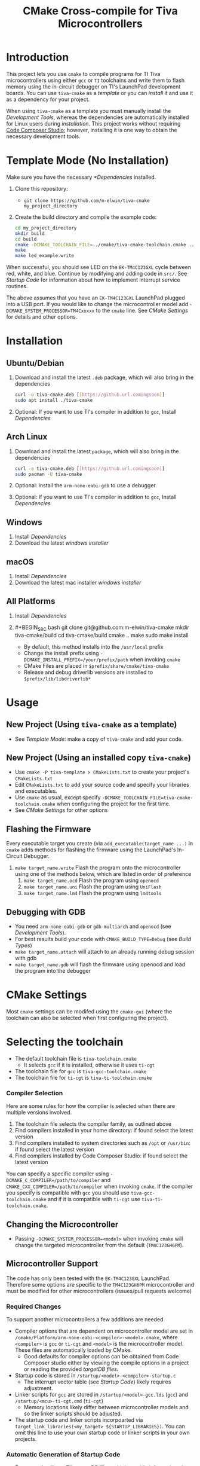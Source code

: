 #+TITLE: CMake Cross-compile for Tiva Microcontrollers
* Introduction
This project lets you use ~cmake~ to compile programs for TI Tiva microcontrollers using either ~gcc~ or ~TI~ toolchains and
write them to flash memory using the in-circuit debugger on TI's LaunchPad development boards.
You can use ~tiva-cmake~ as a [[*Template Mode (No Installation)][template]] or you can [[*Installation][install]] it and use it as a dependency for your project.

When using ~tiva-cmake~ as a template you must manually install the [[*Development Tools][Development Tools]], whereas the dependencies are automatically installed
for Linux users during [[*Installation][installation]]. This project works without requiring [[https://www.ti.com/tool/CCSTUDIO][Code Composer Studio]];
however, installing it is one way to obtain the necessary development tools.

* Template Mode (No Installation)
Make sure you have the necessary [[*Dependencies]] installed. 

1. Clone this repository:
   - ~git clone https://github.com/m-elwin/tiva-cmake my_project_directory~
2. Create the build directory and compile the example code:
   #+BEGIN_SRC bash
   cd my_project_directory
   mkdir build
   cd build
   cmake -DCMAKE_TOOLCHAIN_FILE=../cmake/tiva-cmake-toolchain.cmake ../src
   make
   make led_example.write 
   #+END_SRC

When successful, you should see LED on the ~EK-TM4C123GXL~ cycle between red, white, and blue.
Continue by modifying and adding code in ~src/~. See [[*Startup Code][Startup Code]] for information
about how to implement interrupt service routines.

The above assumes that you have an ~EK-TM4C123GXL~ LaunchPad plugged into a USB port.
If you would like to change the microcontroller model add ~-DCMAKE_SYSTEM_PROCESSOR=TM4Cxxxxx~ to the ~cmake~ line.
See [[*CMake Settings][CMake Settings]] for details and other options.   

* Installation
** Ubuntu/Debian
1. Download and install the latest ~.deb~ package, which will also bring in the dependencies
   #+BEGIN_SRC bash
   curl -o tiva-cmake.deb [[https://github.url.comingsoon]]
   sudo apt install ./tiva-cmake
   #+END_SRC 
2. Optional: If you want to use TI's compiler in addition to ~gcc~, Install [[*Dependencies][Dependencies]] 

** Arch Linux
1. Download and install the latest ~package~, which will also bring in the dependencies
   #+BEGIN_SRC bash
   curl -o tiva-cmake.deb [[https://github.url.comingsoon]]
   sudo pacman -U tiva-cmake
   #+END_SRC 
2. Optional: install the ~arm-none-eabi-gdb~ to use a debugger. 
3. Optional: If you want to use TI's compiler in addition to ~gcc~, Install [[*Dependencies][Dependencies]]

** Windows
1. Install [[*Dependencies][Dependencies]] 
2. Download the latest [[windows_installer][windows installer]]

** macOS
1. Install [[*Dependencies][Dependencies]]
2. Download the latest mac installer [[windows_installer][windows installer]]

** All Platforms 
1. Install [[*Dependencies][Dependencies]] 
2. #+BEGIN_SRC bash
   git clone git@github.com:m-elwin/tiva-cmake
   mkdir tiva-cmake/build
   cd tiva-cmake/build
   cmake ..
   make 
   sudo make install
   #+END_SRC
   - By default, this method installs into the ~/usr/local~ prefix
   - Change the install prefix using ~-DCMAKE_INSTALL_PREFIX=/your/prefix/path~ when invoking ~cmake~
   - CMake Files are placed in ~$prefix/share/cmake/tiva-cmake~ 
   - Release and debug driverlib versions are installed to ~$prefix/lib/libdriverlib*~

* Usage 
** New Project (Using ~tiva-cmake~ as a template)
   - See [[*Template Mode (No Installation)][Template Mode]]: make a copy of ~tiva-cmake~ and add your code.
** New Project (Using an installed copy ~tiva-cmake~)
- Use ~cmake -P tiva-template > CMakeLists.txt~ to create your project's ~CMakeLists.txt~
- Edit ~CMakeLists.txt~ to add your source code and specify your libraries and executables.
- Use ~cmake~ as usual, except specify ~-DCMAKE_TOOLCHAIN_FILE=tiva-cmake-toolchain.cmake~ when
  configuring the project for the first time.
- See [[*CMake Settings][CMake Settings]] for other options

  
** Flashing the Firmware
Every executable target you create (via ~add_executable(target_name ...)~ in ~cmake~ adds methods for flashing the firmware using the LaunchPad's In-Circuit Debugger.
1. ~make target_name.write~ Flash the program onto the microcontroller using one of the methods below, which are listed in order of preference
   1. ~make target_name.ocd~ Flash the program using ~openocd~ 
   2. ~make target_name.uni~ Flash the program using ~UniFlash~ 
   3. ~make target_name.lm4~ Flash the program using ~lm4tools~
** Debugging with GDB
- You need ~arm-none-eabi-gdb~ or ~gdb-multiarch~ and ~openocd~ (see [[*Development Tools][Development Tools]]).
- For best results build your code with ~CMAKE_BUILD_TYPE=Debug~ (see [[*Build Types][Build Types]])
- ~make target_name.attach~ will attach to an already running debug session with gdb
- ~make target_name.gdb~ will flash the firmware using openocd and load the program into the debugger

* CMake Settings
Most ~cmake~ settings can be modifed using the ~cmake-gui~ (where the toolchain can also be selected when first configuring the project). 

* Selecting the toolchain
- The default toolchain file is ~tiva-toolchain.cmake~ 
  - It selects ~gcc~ if it is installed, otherwise it uses ~ti-cgt~
- The toolchain file for ~gcc~ is ~tiva-gcc-toolchain.cmake~ 
- The toolchain file for ~ti-cgt~ is ~tiva-ti-toolchain.cmake~

*** Compiler Selection
Here are some rules for how the compiler is selected when there are multiple versions involved.
1. The toolchain file selects the compiler family, as outlined above
2. Find compilers installed in your home directory: if found select the latest version
3. Find compilers installed to system directories such as ~/opt~ or ~/usr/bin~: if found select the latest version
4. Find compilers installed by Code Composer Studio: if found select the latest version

You can specify a specific compiler using ~-DCMAKE_C_COMPILER=/path/to/compiler~ and ~CMAKE_CXX_COMPILER=/path/to/compiler~ when invoking ~cmake~.
If the compiler you specify is compatible with ~gcc~ you should use ~tiva-gcc-toolchain.cmake~ and if it is compatible with ~ti-cgt~ use
~tiva-ti-toolchain.cmake~.


** Changing the Microcontroller
- Passing ~-DCMAKE_SYSTEM_PROCESSOR=<model>~ when invoking ~cmake~ will change the targeted microcontroller from the default (~TM4C123GH6PM~).

** Microcontroller Support
The code has only been tested with the ~EK-TM4C123GXL~ LaunchPad. Therefore some options are specific to the ~TM4C123GH6PM~ microcontroller
and must be modified for other microcontrollers (issues/pull requests welcome)

*** Required Changes
To support another microcontrollers a few additions are needed
- Compiler options that are dependent on microcontroller model are set in ~/cmake/Platform/arm-none-eabi-<compiler>-<model>.cmake~, 
  where ~<compiler>~ is ~gcc~ or ~ti-cgt~ and ~<model>~ is the microcontroller model. These files are automatically loaded by CMake.
  - Good defaults for compiler options can be obtained from Code Composer studio
    either by viewing the compile options in a project or reading the provided [[*Automatic Generation of Startup Code][targetDB files]].
- Startup code is stored in ~/startup/<model>-<compiler>-startup.c~
  - The interrupt vector table (see [[*Startup Code][Startup Code]]) likely requires adjustment.
- Linker scripts for ~gcc~ are stored in ~/startup/<model>-gcc.lds~ (~gcc~) and ~/startup/<mcu>-ti-cgt.cmd~ (~ti-cgt~)
  - Memory locations likely differ between microcontroller models and so the linker scripts should be adjusted.

- The startup code and linker scripts incorpoarted via ~target_link_libraries(<my_target> ${STARTUP_LIBRARIES})~. You can
  omit this line to use your own startup code or linker scripts in your own projects.

*** Automatic Generation of Startup Code
- Future work will use TI's targetDB files, which provide information about MCU's including peripheral layout and compiler flags to automatically generate
  startup files. The generated startup files will then be included in this repository, to avoid a hard dependency on Code Composer Studio
- The targetDB ffiles and are distributed with Code Composer Studio and located in the ~ccs/ccs_base/common/targetdb~ directory.
  - ~targetdb/devices~ contains the ~<model>.xml~ files, which seem to be the main file for each chip.


** Build Types
- CMake defaults to ~CMAKE_BUILD_TYPE=""~ which does not set any compiler flags (other than those necessary for cross compiling)
  - This mode is useful if you want complete control over flags
- For convenience, The template ~CMakeLists.txt~ file defaults the build type to ~Debug~.
  - Debug-level optimizations ~-Og~ are turned on for ~gcc~, as the [[https://gcc.gnu.org/onlinedocs/gcc/Optimize-Options.html][gcc manual]] recommends this debug level.  
  - The blank (~""~) build type does not specify an optimization level.
  
** TivaWare Driverlib
TI has released TivaWare ~driverlib~ under a BSD license and this project redistributes it under that license in the ~driverlib~ directory.
By default, ~tiva-cmake~ uses it's own bundled version of ~driverlib~.

When you compile with ~-DCMAKE_BUILD_TYPE=Debug~, you link to a debug version of ~driverlib~ that enables you to
step throught the ~driverlib~ code.  When you compile with ~-DCMAKE_BUILD_TYPE=Release~ you link with an optimized version of ~driverlib~.

Some options to override this default behavior:
1. Use ~-DDRIVERLIB_LIBRARIES=/path/to/library/driverlib.lib~ to point to a specific compiled version of the library
2. Use ~-DRIVERLIB_BUILD_TYPE=~ to select a build type for ~driverlib~ that differs from the project build type

* Startup Code
The startup code is set to be linked automatically by the example ~CMakeLists.txt~.  If you have installed ~tiva-cmake~ you need not directly
include these files in your source code.  However, it may be beneficial to include or even modify them; they are located in ~tiva-cmake/startup~
and installed to ~$prefix/usr/share/tiva-cmake/startup~.

The startup code is different than the code provided by TI and is designed to make development easier. 
1. To define an interrupt, simply declare a function with the name of that interrupt 
   - The naming scheme can be derived from the Exception and Interrupt tables in the datasheet
     - Remove all terms in parentheses
     - Replace the greek letter $\mu$ with a ~u~
     - Replace all non-alpha-numeric characters with an underscore
     - Prepend ISR_
   - For example 
     - "Non-Maskable Interrupt (NMI)" becomes ~ISR_Non_Maskable_Interrupt~
     - "16/32-Bit Timer 0A" becomes ~ISR_16_32_Bit_Timer_0A~
     - It ain't pretty, and may violate your style guide, but the transformations always result in valid C identifiers.
2. By default, all interrupts are mapped to a function called ~DefaultInterrupt~ that does nothing
   - You can override ~DefaultInterrupt~ by declaring it in your own code. It is handy for debugging to do something
     in this handler to indicate that it has been triggered since, for example, the default FaultISR calls ~DefaultInterrupt~
   - Note that ~Reserved~ interrupts are set to Null (0).

* Dependencies
Installing [[https://www.ti.com/tool/CCSTUDIO][Code Composer Studio]] provides everything needed to build and flash your program.
However, Code Composer Studio is a large program and it may be desirable to obtain your tools elsewhere.

** GNU GCC Toolchain
To use ~gcc~ you need the ~arm-none-eabi~ toolchain with the ~newlib~ C library and optionally (for debugging)
either ~multiarch gdb~ or ~arm-none-eabi-gdb~. Code composer studio comes bundled with ~gcc~, but it is usally an older version.
*** Ubuntu
The necessary files can be installed from ~apt~ (including ~gdb~).
~sudo apt install  gcc-arm-none-eabi libnewlib-arm-none-eabi gdb-multiarch~
*** Arch Linux
The necessary files can be installed via ~pacman~ (including ~gdb~).
~sudo pacman -S arm-none-eabi-gcc arm-none-eabi-newlib arm-none-eabi-gdb~

*** Other
If the toolchain is unavailable in your package manager it can be [[https://developer.arm.com/tools-and-software/open-source-software/developer-tools/gnu-toolchain/gnu-rm/downloads][downloaded directly from arm]]
- On Linux, move the tarball you downloaded either to ~/opt~ or to ~/home/$(whoami)~ and upack it with ~tar xf~.
- Installers are also provided for Windows and macOS.

** TI Tools (Without Code Composer Studio)
You can install TI's compiler and flash tool indepedently of Code Composer Studio 
1. [[http://www.ti.com/tool/ARM-CGT][ARM-CGT (TI's arm compiler)]]
   On Linux, install either to ~/opt~ or ~/home/$(whoami)~, keeping the default subdirectory name ~ti-cgt-arm_...etc...~.
2. [[http://www.ti.com/tool/UNIFLASH][UNIFLASH]]
   Install to either ~/opt~ or ~/home/$whoami~
   - ~openocd~ is better supported than the independently installed uniflash tool.
** Third-Party Flash Tools
You can install ~openocd~ or ~lm4tools~.  Instructions are provided for ~openocd~ since it has been more reliable than ~lm4tools~ in my experience.
** Ubuntu
~sudo apt install openocd~
** Archlinux
~pacman -S openocd~
** Other
Download from http://openocd.org/ and install to the standard location or ~/home/$(whoami)/openocd~

* Note
I have not tested all possible combinations of installation/locations, but the behavior described in this document constitutes a loose specification.
If you think you have the proper tools installed to a permissible location, or think this package should allow installation to a different location, please file an issue.



